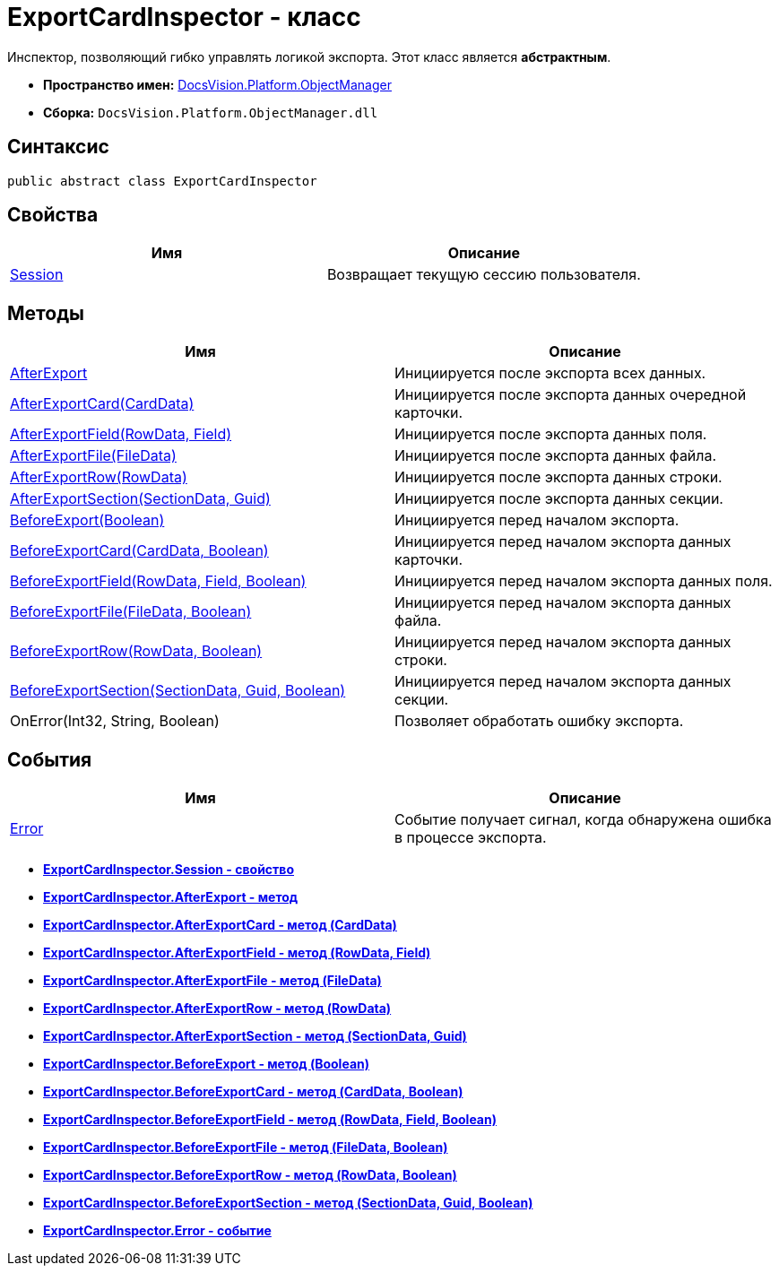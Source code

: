 = ExportCardInspector - класс

Инспектор, позволяющий гибко управлять логикой экспорта. Этот класс является *абстрактным*.

* *Пространство имен:* xref:api/DocsVision/Platform/ObjectManager/ObjectManager_NS.adoc[DocsVision.Platform.ObjectManager]
* *Сборка:* `DocsVision.Platform.ObjectManager.dll`

== Синтаксис

[source,csharp]
----
public abstract class ExportCardInspector
----

== Свойства

[cols=",",options="header"]
|===
|Имя |Описание
|xref:api/DocsVision/Platform/ObjectManager/ExportCardInspector.Session_PR.adoc[Session] |Возвращает текущую сессию пользователя.
|===

== Методы

[cols=",",options="header"]
|===
|Имя |Описание
|xref:api/DocsVision/Platform/ObjectManager/ExportCardInspector.AfterExport_MT.adoc[AfterExport] |Инициируется после экспорта всех данных.
|xref:api/DocsVision/Platform/ObjectManager/ExportCardInspector.AfterExportCard_MT.adoc[AfterExportCard(CardData)] |Инициируется после экспорта данных очередной карточки.
|xref:api/DocsVision/Platform/ObjectManager/ExportCardInspector.AfterExportField_MT.adoc[AfterExportField(RowData, Field)] |Инициируется после экспорта данных поля.
|xref:api/DocsVision/Platform/ObjectManager/ExportCardInspector.AfterExportFile_MT.adoc[AfterExportFile(FileData)] |Инициируется после экспорта данных файла.
|xref:api/DocsVision/Platform/ObjectManager/ExportCardInspector.AfterExportRow_MT.adoc[AfterExportRow(RowData)] |Инициируется после экспорта данных строки.
|xref:api/DocsVision/Platform/ObjectManager/ExportCardInspector.AfterExportSection_MT.adoc[AfterExportSection(SectionData, Guid)] |Инициируется после экспорта данных секции.
|xref:api/DocsVision/Platform/ObjectManager/ExportCardInspector.BeforeExport_MT.adoc[BeforeExport(Boolean)] |Инициируется перед началом экспорта.
|xref:api/DocsVision/Platform/ObjectManager/ExportCardInspector.BeforeExportCard_MT.adoc[BeforeExportCard(CardData, Boolean)] |Инициируется перед началом экспорта данных карточки.
|xref:api/DocsVision/Platform/ObjectManager/ExportCardInspector.BeforeExportField_MT.adoc[BeforeExportField(RowData, Field, Boolean)] |Инициируется перед началом экспорта данных поля.
|xref:api/DocsVision/Platform/ObjectManager/ExportCardInspector.BeforeExportFile_MT.adoc[BeforeExportFile(FileData, Boolean)] |Инициируется перед началом экспорта данных файла.
|xref:api/DocsVision/Platform/ObjectManager/ExportCardInspector.BeforeExportRow_MT.adoc[BeforeExportRow(RowData, Boolean)] |Инициируется перед началом экспорта данных строки.
|xref:api/DocsVision/Platform/ObjectManager/ExportCardInspector.BeforeExportSection_MT.adoc[BeforeExportSection(SectionData, Guid, Boolean)] |Инициируется перед началом экспорта данных секции.
|OnError(Int32, String, Boolean) |Позволяет обработать ошибку экспорта.
|===

== События

[cols=",",options="header"]
|===
|Имя |Описание
|xref:api/DocsVision/Platform/ObjectManager/ExportCardInspector.Error_EV.adoc[Error] |Событие получает сигнал, когда обнаружена ошибка в процессе экспорта.
|===

* *xref:api/DocsVision/Platform/ObjectManager/ExportCardInspector.Session_PR.adoc[ExportCardInspector.Session - свойство]* +
* *xref:api/DocsVision/Platform/ObjectManager/ExportCardInspector.AfterExport_MT.adoc[ExportCardInspector.AfterExport - метод]* +
* *xref:api/DocsVision/Platform/ObjectManager/ExportCardInspector.AfterExportCard_MT.adoc[ExportCardInspector.AfterExportCard - метод (CardData)]* +
* *xref:api/DocsVision/Platform/ObjectManager/ExportCardInspector.AfterExportField_MT.adoc[ExportCardInspector.AfterExportField - метод (RowData, Field)]* +
* *xref:api/DocsVision/Platform/ObjectManager/ExportCardInspector.AfterExportFile_MT.adoc[ExportCardInspector.AfterExportFile - метод (FileData)]* +
* *xref:api/DocsVision/Platform/ObjectManager/ExportCardInspector.AfterExportRow_MT.adoc[ExportCardInspector.AfterExportRow - метод (RowData)]* +
* *xref:api/DocsVision/Platform/ObjectManager/ExportCardInspector.AfterExportSection_MT.adoc[ExportCardInspector.AfterExportSection - метод (SectionData, Guid)]* +
* *xref:api/DocsVision/Platform/ObjectManager/ExportCardInspector.BeforeExport_MT.adoc[ExportCardInspector.BeforeExport - метод (Boolean)]* +
* *xref:api/DocsVision/Platform/ObjectManager/ExportCardInspector.BeforeExportCard_MT.adoc[ExportCardInspector.BeforeExportCard - метод (CardData, Boolean)]* +
* *xref:api/DocsVision/Platform/ObjectManager/ExportCardInspector.BeforeExportField_MT.adoc[ExportCardInspector.BeforeExportField - метод (RowData, Field, Boolean)]* +
* *xref:api/DocsVision/Platform/ObjectManager/ExportCardInspector.BeforeExportFile_MT.adoc[ExportCardInspector.BeforeExportFile - метод (FileData, Boolean)]* +
* *xref:api/DocsVision/Platform/ObjectManager/ExportCardInspector.BeforeExportRow_MT.adoc[ExportCardInspector.BeforeExportRow - метод (RowData, Boolean)]* +
* *xref:api/DocsVision/Platform/ObjectManager/ExportCardInspector.BeforeExportSection_MT.adoc[ExportCardInspector.BeforeExportSection - метод (SectionData, Guid, Boolean)]* +
* *xref:api/DocsVision/Platform/ObjectManager/ExportCardInspector.Error_EV.adoc[ExportCardInspector.Error - событие]* +
